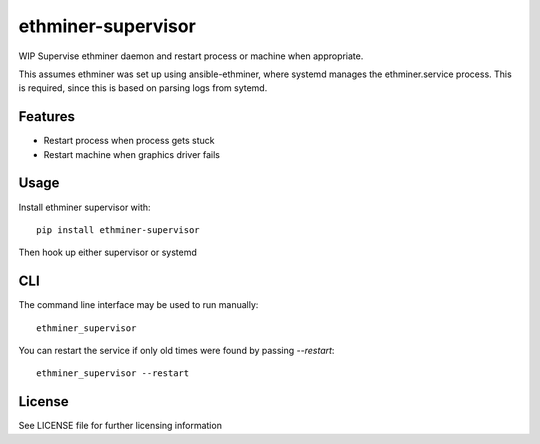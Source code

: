 ===================
ethminer-supervisor
===================


.. image:: https://img.shields.io/pypi/v/ethminer-supervisor.svg
        :target: https://pypi.python.org/pypi/ethminer-supervisor

.. image:: https://img.shields.io/travis/narfman0/ethminer-supervisor.svg
        :target: https://travis-ci.org/narfman0/ethminer-supervisor

WIP Supervise ethminer daemon and restart process or machine when appropriate.

This assumes ethminer was set up using ansible-ethminer, where systemd manages
the ethminer.service process. This is required, since this is based on parsing
logs from sytemd.

Features
--------

* Restart process when process gets stuck
* Restart machine when graphics driver fails

Usage
-----

Install ethminer supervisor with::

    pip install ethminer-supervisor

Then hook up either supervisor or systemd

CLI
---

The command line interface may be used to run manually::

    ethminer_supervisor

You can restart the service if only old times were found by passing
`--restart`::

    ethminer_supervisor --restart

License
-------

See LICENSE file for further licensing information
